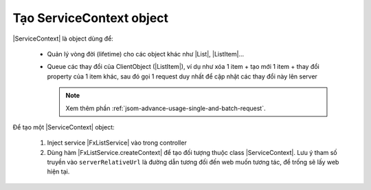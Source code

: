 .. _jsom-basic-usage-create-context-object:

Tạo ServiceContext object
=========================

|ServiceContext| là object dùng để:

   - Quản lý vòng đời (lifetime) cho các object khác như |List|, |ListItem|...
   - Queue các thay đổi của ClientObject (|ListItem|), ví dụ như xóa 1 item +
     tạo mới 1 item + thay đổi property của 1 item khác, sau đó gọi 1 request
     duy nhất để cập nhật các thay đổi này lên server

     .. note::

        Xem thêm phần :ref:`jsom-advance-usage-single-and-batch-request`.

Để tạo một |ServiceContext| object:

   #. Inject service |FxListService| vào trong controller
   
      .. code-block:: javascript
         :linenos:

         function MainCtrl($fxList) {
            // this is our service
            console.log($fxList);
         }

         angular.module("my-app").controller("MainCtrl", MainCtrl);

   #. Dùng hàm |FxListService.createContext| để tạo đối tượng thuộc 
      class |ServiceContext|. Lưu ý tham số truyền vào ``serverRelativeUrl``
      là đường dẫn tương đối đến web muốn tương tác, để trống sẽ lấy 
      web hiện tại.

      .. code-block:: javascript
         :linenos:

         var serviceContext = $fxList.createContext();